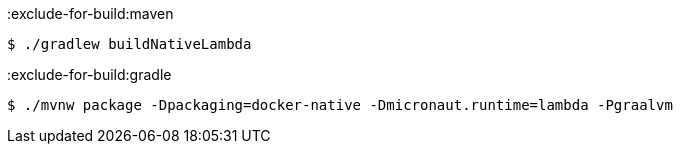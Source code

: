 :exclude-for-build:maven

[source,bash]
----
$ ./gradlew buildNativeLambda
----

:exclude-for-build:

:exclude-for-build:gradle

[source,bash]
----
$ ./mvnw package -Dpackaging=docker-native -Dmicronaut.runtime=lambda -Pgraalvm
----

:exclude-for-build: